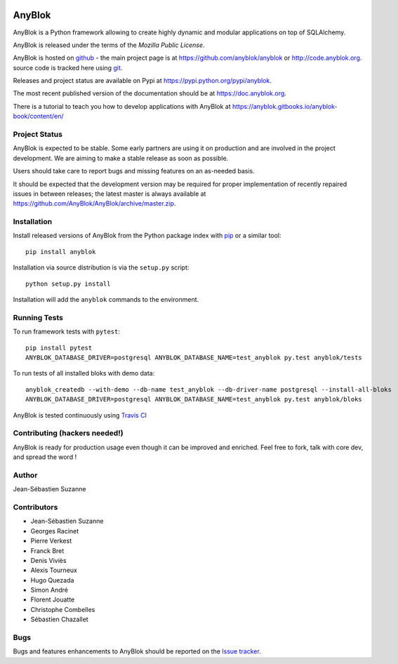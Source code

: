 .. This file is a part of the AnyBlok project
..
..    Copyright (C) 2014 Jean-Sebastien SUZANNE <jssuzanne@anybox.fr>
..    Copyright (C) 2019 Jean-Sebastien SUZANNE <js.suzanne@gmail.com>
..    Copyright (C) 2019 Hugo QUEZADA <gohu@hq.netlib.re>
..
.. This Source Code Form is subject to the terms of the Mozilla Public License,
.. v. 2.0. If a copy of the MPL was not distributed with this file,You can
.. obtain one at http://mozilla.org/MPL/2.0/.

.. image:: https://img.shields.io/pypi/v/AnyBlok.svg
   :target: https://pypi.python.org/pypi/AnyBlok/
   :alt: Version status

.. image:: https://travis-ci.org/AnyBlok/AnyBlok.svg?branch=master
    :target: https://travis-ci.org/AnyBlok/AnyBlok
    :alt: Build status

.. image:: https://coveralls.io/repos/github/AnyBlok/AnyBlok/badge.svg?branch=master
    :target: https://coveralls.io/github/AnyBlok/AnyBlok?branch=master
    :alt: Coverage

.. image:: https://readthedocs.org/projects/anyblok/badge/?version=latest
    :alt: Documentation Status
    :scale: 100%
    :target: https://doc.anyblok.org/en/latest/?badge=latest

.. image:: https://badges.gitter.im/AnyBlok/community.svg
    :alt: gitter
    :target: https://gitter.im/AnyBlok/community?utm_source=badge&utm_medium=badge&utm_campaign=pr-badge

.. image:: https://img.shields.io/pypi/pyversions/anyblok.svg?longCache=True
    :alt: Python versions

.. image:: https://img.shields.io/static/v1?label=Compatible%20with&message=PostgreSQL%20|%20MySQL%20|%20Microsoft%20SQL%20Server&color=informational
    :alt: Dialects compatibility

AnyBlok
=======

AnyBlok is a Python framework allowing to create highly dynamic and modular
applications on top of SQLAlchemy.

AnyBlok is released under the terms of the `Mozilla Public License`.

AnyBlok is hosted on `github <https://github.com>`_ - the main project
page is at https://github.com/anyblok/anyblok or
http://code.anyblok.org. source code is tracked here
using `git <https://git-scm.com>`_.

Releases and project status are available on Pypi at
https://pypi.python.org/pypi/anyblok.

The most recent published version of the documentation should be at
https://doc.anyblok.org.

There is a tutorial to teach you how to develop applications with AnyBlok at
https://anyblok.gitbooks.io/anyblok-book/content/en/

Project Status
--------------

AnyBlok is expected to be stable.
Some early partners are using it on production and are involved in
the project development.
We are aiming to make a stable release as soon as possible.

Users should take care to report bugs and missing features on an as-needed
basis.

It should be expected that the development version may be required
for proper implementation of recently repaired issues in between releases;
the latest master is always available at https://github.com/AnyBlok/AnyBlok/archive/master.zip.

Installation
------------

Install released versions of AnyBlok from the Python package index with
`pip <http://pypi.python.org/pypi/pip>`_ or a similar tool::

    pip install anyblok

Installation via source distribution is via the ``setup.py`` script::

    python setup.py install

Installation will add the ``anyblok`` commands to the environment.

Running Tests
-------------

To run framework tests with ``pytest``::

    pip install pytest
    ANYBLOK_DATABASE_DRIVER=postgresql ANYBLOK_DATABASE_NAME=test_anyblok py.test anyblok/tests

To run tests of all installed bloks with demo data::

    anyblok_createdb --with-demo --db-name test_anyblok --db-driver-name postgresql --install-all-bloks
    ANYBLOK_DATABASE_DRIVER=postgresql ANYBLOK_DATABASE_NAME=test_anyblok py.test anyblok/bloks

AnyBlok is tested continuously using `Travis CI
<https://travis-ci.org/AnyBlok/AnyBlok>`_

Contributing (hackers needed!)
------------------------------

AnyBlok is ready for production usage even though it can be
improved and enriched.
Feel free to fork, talk with core dev, and spread the word !

Author
------

Jean-Sébastien Suzanne

Contributors
------------

* Jean-Sébastien Suzanne
* Georges Racinet
* Pierre Verkest
* Franck Bret
* Denis Viviès
* Alexis Tourneux
* Hugo Quezada
* Simon André
* Florent Jouatte
* Christophe Combelles
* Sébastien Chazallet

Bugs
----

Bugs and features enhancements to AnyBlok should be reported on the `Issue
tracker <http://issue.anyblok.org>`_.
